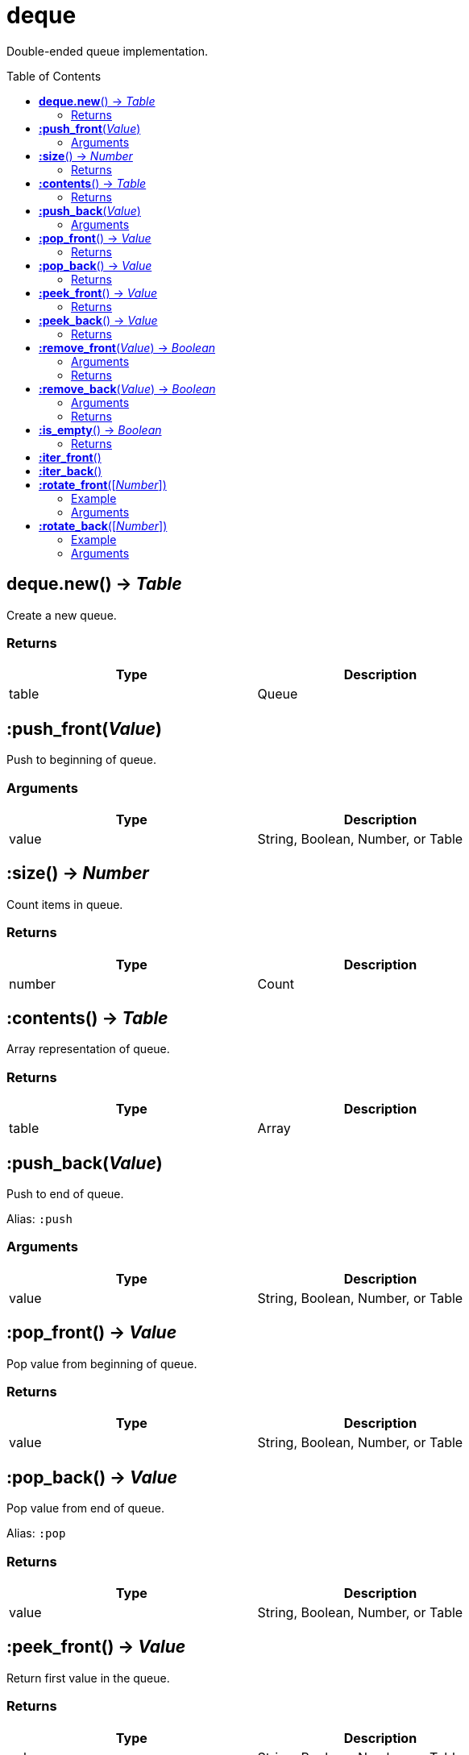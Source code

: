 = deque
:toc:
:toc-placement!:

Double-ended queue implementation.

toc::[]

== *deque.new*() -> _Table_
Create a new queue.

=== Returns
[options="header",width="72%"]
|===
|Type |Description
|table |Queue
|===


== *:push_front*(_Value_)
Push to beginning of queue.

=== Arguments
[options="header",width="72%"]
|===
|Type |Description
|value |String, Boolean, Number, or Table
|===

== *:size*() -> _Number_
Count items in queue.

=== Returns
[options="header",width="72%"]
|===
|Type |Description
|number |Count
|===

== *:contents*() -> _Table_
Array representation of queue.

=== Returns
[options="header",width="72%"]
|===
|Type |Description
|table |Array
|===

== *:push_back*(_Value_)
Push to end of queue.

Alias: `:push`

=== Arguments
[options="header",width="72%"]
|===
|Type |Description
|value |String, Boolean, Number, or Table
|===

== *:pop_front*() -> _Value_
Pop value from beginning of queue.

=== Returns
[options="header",width="72%"]
|===
|Type |Description
|value |String, Boolean, Number, or Table
|===

== *:pop_back*() -> _Value_
Pop value from end of queue.

Alias: `:pop`

=== Returns
[options="header",width="72%"]
|===
|Type |Description
|value |String, Boolean, Number, or Table
|===

== *:peek_front*() -> _Value_
Return first value in the queue.

=== Returns
[options="header",width="72%"]
|===
|Type |Description
|value |String, Boolean, Number, or Table
|===

== *:peek_back*() -> _Value_
Return last value in queue.

=== Returns
[options="header",width="72%"]
|===
|Type |Description
|value |String, Boolean, Number, or Table
|===

== *:remove_front*(_Value_) -> _Boolean_
Remove first matching value from beginning of queue.

=== Arguments
[options="header",width="72%"]
|===
|Type |Description
|value |Value to remove
|===

=== Returns
[options="header",width="72%"]
|===
|Type |Description
|boolean |`true` if removed, `false` otherwise
|===

== *:remove_back*(_Value_) -> _Boolean_
Remove first matching value from end of queue.

=== Arguments
[options="header",width="72%"]
|===
|Type |Description
|value |Value to remove
|===

=== Returns
[options="header",width="72%"]
|===
|Type |Description
|boolean |`true` if removed, `false` otherwise
|===

== *:is_empty*() -> _Boolean_
Check if queue has length of 0.

=== Returns
[options="header",width="72%"]
|===
|Type |Description
|boolean |`true` if empty, `false` otherwise
|===

== *:iter_front*()
Iterate from start of queue.

== *:iter_back*()
Iterate from end of queue.

== *:rotate_front*([_Number_])
Rotate queue from beginning. Argument is number of steps to rotate, defaults to 1.

=== Example
[options="header",width="72%"]
|===
|Step|v1|v2|v3
|Initial|4|2|3
|1|2|3|4
|2|3|4|2
|3|4|2|3
|4|2|3|4
|===

=== Arguments
[options="header",width="72%"]
|===
|Type |Description
|number |Rotation steps
|===

== *:rotate_back*([_Number_])
Rotate queue from end. Argument is number of steps to rotate, defaults to 1.

=== Example
[options="header",width="72%"]
|===
|Step|v1|v2|v3
|Initial|2|3|3
|1|4|2|3
|2|3|4|2
|===

=== Arguments
[options="header",width="72%"]
|===
|Type |Description
|number |Rotation steps
|===
